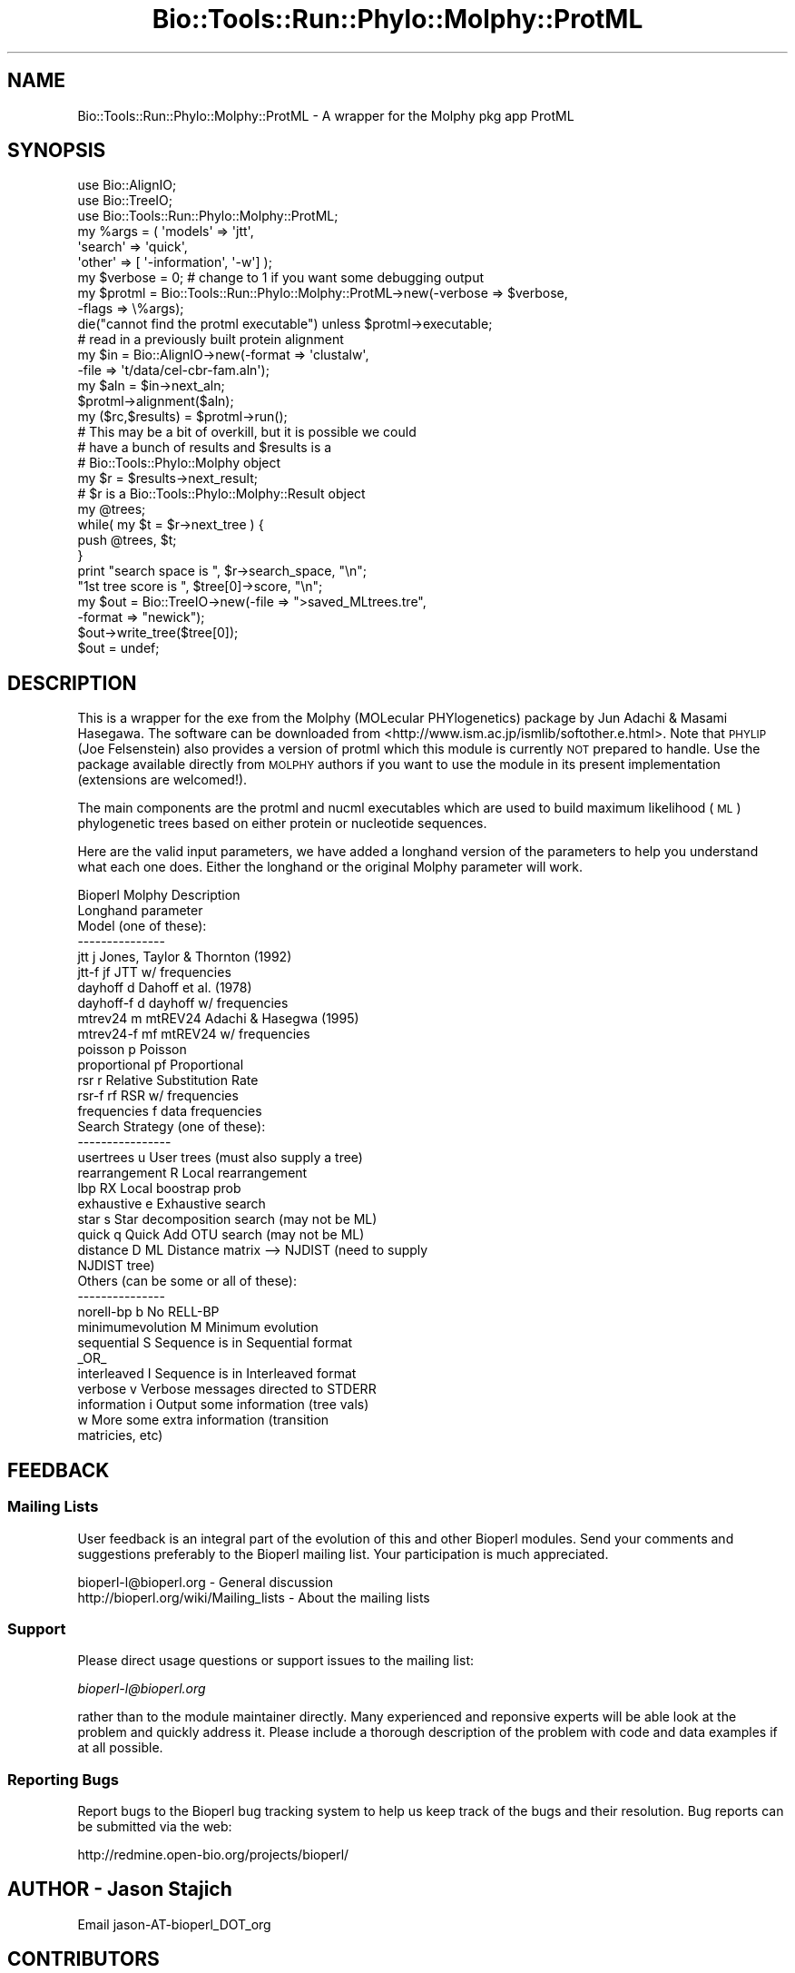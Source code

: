 .\" Automatically generated by Pod::Man 4.09 (Pod::Simple 3.35)
.\"
.\" Standard preamble:
.\" ========================================================================
.de Sp \" Vertical space (when we can't use .PP)
.if t .sp .5v
.if n .sp
..
.de Vb \" Begin verbatim text
.ft CW
.nf
.ne \\$1
..
.de Ve \" End verbatim text
.ft R
.fi
..
.\" Set up some character translations and predefined strings.  \*(-- will
.\" give an unbreakable dash, \*(PI will give pi, \*(L" will give a left
.\" double quote, and \*(R" will give a right double quote.  \*(C+ will
.\" give a nicer C++.  Capital omega is used to do unbreakable dashes and
.\" therefore won't be available.  \*(C` and \*(C' expand to `' in nroff,
.\" nothing in troff, for use with C<>.
.tr \(*W-
.ds C+ C\v'-.1v'\h'-1p'\s-2+\h'-1p'+\s0\v'.1v'\h'-1p'
.ie n \{\
.    ds -- \(*W-
.    ds PI pi
.    if (\n(.H=4u)&(1m=24u) .ds -- \(*W\h'-12u'\(*W\h'-12u'-\" diablo 10 pitch
.    if (\n(.H=4u)&(1m=20u) .ds -- \(*W\h'-12u'\(*W\h'-8u'-\"  diablo 12 pitch
.    ds L" ""
.    ds R" ""
.    ds C` ""
.    ds C' ""
'br\}
.el\{\
.    ds -- \|\(em\|
.    ds PI \(*p
.    ds L" ``
.    ds R" ''
.    ds C`
.    ds C'
'br\}
.\"
.\" Escape single quotes in literal strings from groff's Unicode transform.
.ie \n(.g .ds Aq \(aq
.el       .ds Aq '
.\"
.\" If the F register is >0, we'll generate index entries on stderr for
.\" titles (.TH), headers (.SH), subsections (.SS), items (.Ip), and index
.\" entries marked with X<> in POD.  Of course, you'll have to process the
.\" output yourself in some meaningful fashion.
.\"
.\" Avoid warning from groff about undefined register 'F'.
.de IX
..
.if !\nF .nr F 0
.if \nF>0 \{\
.    de IX
.    tm Index:\\$1\t\\n%\t"\\$2"
..
.    if !\nF==2 \{\
.        nr % 0
.        nr F 2
.    \}
.\}
.\"
.\" Accent mark definitions (@(#)ms.acc 1.5 88/02/08 SMI; from UCB 4.2).
.\" Fear.  Run.  Save yourself.  No user-serviceable parts.
.    \" fudge factors for nroff and troff
.if n \{\
.    ds #H 0
.    ds #V .8m
.    ds #F .3m
.    ds #[ \f1
.    ds #] \fP
.\}
.if t \{\
.    ds #H ((1u-(\\\\n(.fu%2u))*.13m)
.    ds #V .6m
.    ds #F 0
.    ds #[ \&
.    ds #] \&
.\}
.    \" simple accents for nroff and troff
.if n \{\
.    ds ' \&
.    ds ` \&
.    ds ^ \&
.    ds , \&
.    ds ~ ~
.    ds /
.\}
.if t \{\
.    ds ' \\k:\h'-(\\n(.wu*8/10-\*(#H)'\'\h"|\\n:u"
.    ds ` \\k:\h'-(\\n(.wu*8/10-\*(#H)'\`\h'|\\n:u'
.    ds ^ \\k:\h'-(\\n(.wu*10/11-\*(#H)'^\h'|\\n:u'
.    ds , \\k:\h'-(\\n(.wu*8/10)',\h'|\\n:u'
.    ds ~ \\k:\h'-(\\n(.wu-\*(#H-.1m)'~\h'|\\n:u'
.    ds / \\k:\h'-(\\n(.wu*8/10-\*(#H)'\z\(sl\h'|\\n:u'
.\}
.    \" troff and (daisy-wheel) nroff accents
.ds : \\k:\h'-(\\n(.wu*8/10-\*(#H+.1m+\*(#F)'\v'-\*(#V'\z.\h'.2m+\*(#F'.\h'|\\n:u'\v'\*(#V'
.ds 8 \h'\*(#H'\(*b\h'-\*(#H'
.ds o \\k:\h'-(\\n(.wu+\w'\(de'u-\*(#H)/2u'\v'-.3n'\*(#[\z\(de\v'.3n'\h'|\\n:u'\*(#]
.ds d- \h'\*(#H'\(pd\h'-\w'~'u'\v'-.25m'\f2\(hy\fP\v'.25m'\h'-\*(#H'
.ds D- D\\k:\h'-\w'D'u'\v'-.11m'\z\(hy\v'.11m'\h'|\\n:u'
.ds th \*(#[\v'.3m'\s+1I\s-1\v'-.3m'\h'-(\w'I'u*2/3)'\s-1o\s+1\*(#]
.ds Th \*(#[\s+2I\s-2\h'-\w'I'u*3/5'\v'-.3m'o\v'.3m'\*(#]
.ds ae a\h'-(\w'a'u*4/10)'e
.ds Ae A\h'-(\w'A'u*4/10)'E
.    \" corrections for vroff
.if v .ds ~ \\k:\h'-(\\n(.wu*9/10-\*(#H)'\s-2\u~\d\s+2\h'|\\n:u'
.if v .ds ^ \\k:\h'-(\\n(.wu*10/11-\*(#H)'\v'-.4m'^\v'.4m'\h'|\\n:u'
.    \" for low resolution devices (crt and lpr)
.if \n(.H>23 .if \n(.V>19 \
\{\
.    ds : e
.    ds 8 ss
.    ds o a
.    ds d- d\h'-1'\(ga
.    ds D- D\h'-1'\(hy
.    ds th \o'bp'
.    ds Th \o'LP'
.    ds ae ae
.    ds Ae AE
.\}
.rm #[ #] #H #V #F C
.\" ========================================================================
.\"
.IX Title "Bio::Tools::Run::Phylo::Molphy::ProtML 3"
.TH Bio::Tools::Run::Phylo::Molphy::ProtML 3 "2019-10-28" "perl v5.26.2" "User Contributed Perl Documentation"
.\" For nroff, turn off justification.  Always turn off hyphenation; it makes
.\" way too many mistakes in technical documents.
.if n .ad l
.nh
.SH "NAME"
Bio::Tools::Run::Phylo::Molphy::ProtML \- A wrapper for the Molphy pkg app ProtML
.SH "SYNOPSIS"
.IX Header "SYNOPSIS"
.Vb 3
\&  use Bio::AlignIO;
\&  use Bio::TreeIO;
\&  use Bio::Tools::Run::Phylo::Molphy::ProtML;
\&
\&  my %args = ( \*(Aqmodels\*(Aq => \*(Aqjtt\*(Aq,
\&               \*(Aqsearch\*(Aq => \*(Aqquick\*(Aq,
\&               \*(Aqother\*(Aq  => [ \*(Aq\-information\*(Aq, \*(Aq\-w\*(Aq] );
\&  my $verbose = 0; # change to 1 if you want some debugging output
\&  my $protml = Bio::Tools::Run::Phylo::Molphy::ProtML\->new(\-verbose => $verbose,
\&                                                          \-flags   => \e%args);
\&
\&  die("cannot find the protml executable") unless $protml\->executable;
\&
\&  # read in a previously built protein alignment
\&  my $in = Bio::AlignIO\->new(\-format => \*(Aqclustalw\*(Aq,
\&                            \-file   => \*(Aqt/data/cel\-cbr\-fam.aln\*(Aq);
\&  my $aln = $in\->next_aln;
\&  $protml\->alignment($aln);
\&
\&  my ($rc,$results) = $protml\->run();
\&
\&  # This may be a bit of overkill, but it is possible we could
\&  # have a bunch of results and $results is a
\&  # Bio::Tools::Phylo::Molphy object
\&
\&  my $r = $results\->next_result;
\&  # $r is a Bio::Tools::Phylo::Molphy::Result object
\&
\&  my @trees;
\&  while( my $t = $r\->next_tree ) {
\&      push @trees, $t;
\&  }
\&
\&  print "search space is ", $r\->search_space, "\en";
\&        "1st tree score is ", $tree[0]\->score, "\en";
\&
\&  my $out = Bio::TreeIO\->new(\-file => ">saved_MLtrees.tre",
\&                            \-format => "newick");
\&  $out\->write_tree($tree[0]);
\&  $out = undef;
.Ve
.SH "DESCRIPTION"
.IX Header "DESCRIPTION"
This is a wrapper for the exe from the Molphy (MOLecular
PHYlogenetics) package by Jun Adachi & Masami Hasegawa.  The software
can be downloaded from <http://www.ism.ac.jp/ismlib/softother.e.html>.
Note that \s-1PHYLIP\s0 (Joe Felsenstein) also provides a version of protml
which this module is currently \s-1NOT\s0 prepared to handle.  Use the package
available directly from \s-1MOLPHY\s0 authors if you want to use the module
in its present implementation (extensions are welcomed!).
.PP
The main components are the protml and nucml executables which are
used to build maximum likelihood (\s-1ML\s0) phylogenetic trees based on
either protein or nucleotide sequences.
.PP
Here are the valid input parameters, we have added a longhand version
of the parameters to help you understand what each one does.  Either
the longhand or the original Molphy parameter will work.
.PP
.Vb 10
\&  Bioperl      Molphy           Description
\&  Longhand     parameter
\&  Model (one of these):
\&  \-\-\-\-\-\-\-\-\-\-\-\-\-\-\-
\&  jtt              j            Jones, Taylor & Thornton (1992)
\&  jtt\-f            jf           JTT w/ frequencies
\&  dayhoff          d            Dahoff et al. (1978)
\&  dayhoff\-f        d            dayhoff w/ frequencies
\&  mtrev24          m            mtREV24 Adachi & Hasegwa (1995)
\&  mtrev24\-f        mf           mtREV24 w/ frequencies
\&  poisson          p            Poisson
\&  proportional     pf           Proportional
\&  rsr              r            Relative Substitution Rate
\&  rsr\-f            rf           RSR w/ frequencies
\&  frequencies      f            data frequencies
\&
\&  Search Strategy (one of these):
\&  \-\-\-\-\-\-\-\-\-\-\-\-\-\-\-\-
\&  usertrees        u            User trees (must also supply a tree)
\&  rearrangement    R            Local rearrangement
\&  lbp              RX           Local boostrap prob
\&  exhaustive       e            Exhaustive search
\&  star             s            Star decomposition search (may not be ML)
\&  quick            q            Quick Add OTU search (may not be ML)
\&  distance         D            ML Distance matrix \-\-> NJDIST (need to supply
\&                                                               NJDIST tree)
\&
\&  Others (can be some or all of these):
\&  \-\-\-\-\-\-\-\-\-\-\-\-\-\-\-
\&  norell\-bp        b            No RELL\-BP
\&  minimumevolution M            Minimum evolution
\&
\&  sequential       S            Sequence is in Sequential format
\&                     _OR_
\&  interleaved      I            Sequence is in Interleaved format
\&
\&  verbose          v            Verbose messages directed to STDERR
\&  information      i            Output some information (tree vals)
\&                   w            More some extra information (transition
\&                                                             matricies, etc)
.Ve
.SH "FEEDBACK"
.IX Header "FEEDBACK"
.SS "Mailing Lists"
.IX Subsection "Mailing Lists"
User feedback is an integral part of the evolution of this and other
Bioperl modules. Send your comments and suggestions preferably to
the Bioperl mailing list.  Your participation is much appreciated.
.PP
.Vb 2
\&  bioperl\-l@bioperl.org                  \- General discussion
\&  http://bioperl.org/wiki/Mailing_lists  \- About the mailing lists
.Ve
.SS "Support"
.IX Subsection "Support"
Please direct usage questions or support issues to the mailing list:
.PP
\&\fIbioperl\-l@bioperl.org\fR
.PP
rather than to the module maintainer directly. Many experienced and 
reponsive experts will be able look at the problem and quickly 
address it. Please include a thorough description of the problem 
with code and data examples if at all possible.
.SS "Reporting Bugs"
.IX Subsection "Reporting Bugs"
Report bugs to the Bioperl bug tracking system to help us keep track
of the bugs and their resolution. Bug reports can be submitted via the
web:
.PP
.Vb 1
\&  http://redmine.open\-bio.org/projects/bioperl/
.Ve
.SH "AUTHOR \- Jason Stajich"
.IX Header "AUTHOR - Jason Stajich"
Email jason\-AT\-bioperl_DOT_org
.SH "CONTRIBUTORS"
.IX Header "CONTRIBUTORS"
Additional contributors names and emails here
.SH "APPENDIX"
.IX Header "APPENDIX"
The rest of the documentation details each of the object methods.
Internal methods are usually preceded with a _
.SS "program_name"
.IX Subsection "program_name"
.Vb 5
\& Title   : program_name
\& Usage   : >program_name()
\& Function: holds the program name
\& Returns:  string
\& Args    : None
.Ve
.SS "program_dir"
.IX Subsection "program_dir"
.Vb 5
\& Title   : program_dir
\& Usage   : \->program_dir()
\& Function: returns the program directory, obtained from ENV variable.
\& Returns:  string
\& Args    :
.Ve
.SS "new"
.IX Subsection "new"
.Vb 11
\& Title   : new
\& Usage   : my $obj = Bio::Tools::Run::Phylo::Molphy::ProtML\->new();
\& Function: Builds a new Bio::Tools::Run::Phylo::Molphy::ProtML object
\& Returns : Bio::Tools::Run::Phylo::Molphy::ProtML
\& Args    : \-alignment => the Bio::Align::AlignI object
\&           \-save_tempfiles => boolean to save the generated tempfiles and
\&                              NOT cleanup after onesself (default FALSE)
\&           \-tree => the Bio::Tree::TreeI object
\&           \-params => a hashref of PAML parameters (all passed to
\&                                                    set_parameter)
\&           \-executable => where the protml executable resides
.Ve
.PP
See also: Bio::Tree::TreeI, Bio::Align::AlignI
.SS "run"
.IX Subsection "run"
.Vb 6
\& Title   : run
\& Usage   : $protml\->run();
\& Function: run the protml analysis using the default or updated parameters
\&           the alignment parameter must have been set
\& Returns : Bio::Tools::Phylo::Molphy
\& Args    :
.Ve
.SS "alignment"
.IX Subsection "alignment"
.Vb 8
\& Title   : alignment
\& Usage   : $protml\->align($aln);
\& Function: Get/Set the Bio::Align::AlignI object
\& Returns : Bio::Align::AlignI object
\& Args    : [optional] Bio::Align::AlignI
\& Comment : We could potentially add support for running directly on a file
\&           but we shall keep it simple
\&See also : L<Bio::SimpleAlign>, L<Bio::Align::AlignI>
.Ve
.SS "tree"
.IX Subsection "tree"
.Vb 5
\& Title   : tree
\& Usage   : $protml\->tree($tree, %params);
\& Function: Get/Set the Bio::Tree::TreeI object
\& Returns : Bio::Tree::TreeI
\& Args    : [optional] $tree => Bio::Tree::TreeI,
\&
\& Comment : We could potentially add support for running directly on a file
\&           but we shall keep it simple
\&See also : L<Bio::Tree::Tree>
.Ve
.SS "get_flags"
.IX Subsection "get_flags"
.Vb 5
\& Title   : get_flags
\& Usage   : my @params = $protml\->get_flags();
\& Function: returns the list of flags
\& Returns : array of flag names coded in the way that
\& Args    : none
.Ve
.SS "set_flag"
.IX Subsection "set_flag"
.Vb 12
\& Title   : set_flag
\& Usage   : $protml\->set_parameter($type,$val);
\& Function: Sets a protml parameter, will be validated against
\&           the valid values as set in the %VALIDVALUES class variable.
\&           The checks can be ignored if one turns off param checks like this:
\&             $protml\->no_param_checks(1)
\& Returns : boolean if set was success, if verbose is set to \-1
\&           then no warning will be reported
\& Args    : $type => name of the parameter
\&           This can be one of \*(Aqsearch\*(Aq, \*(Aqmodel\*(Aq, \*(Aqother\*(Aq
\&           $value => flag value
\& See also: L<no_param_checks()>
.Ve
.SS "get_parameters"
.IX Subsection "get_parameters"
.Vb 5
\& Title   : get_parameters
\& Usage   : my %params = $protml\->get_parameters();
\& Function: returns the list of parameters as a hash
\& Returns : associative array keyed on parameter names
\& Args    : none
.Ve
.SS "set_parameter"
.IX Subsection "set_parameter"
.Vb 11
\& Title   : set_parameter
\& Usage   : $protml\->set_parameter($param,$val);
\& Function: Sets a protml parameter, will be validated against
\&           the valid values as set in the %VALIDVALUES class variable.
\&           The checks can be ignored if one turns off param checks like this:
\&             $protml\->no_param_checks(1)
\& Returns : boolean if set was success, if verbose is set to \-1
\&           then no warning will be reported
\& Args    : $param => name of the parameter
\&           $value => value to set the parameter to
\& See also: L<no_param_checks()>
.Ve
.SH "Bio::Tools::Run::WrapperBase methods"
.IX Header "Bio::Tools::Run::WrapperBase methods"
.SS "no_param_checks"
.IX Subsection "no_param_checks"
.Vb 6
\& Title   : no_param_checks
\& Usage   : $obj\->no_param_checks($newval)
\& Function: Boolean flag as to whether or not we should
\&           trust the sanity checks for parameter values
\& Returns : value of no_param_checks
\& Args    : newvalue (optional)
.Ve
.SS "save_tempfiles"
.IX Subsection "save_tempfiles"
.Vb 5
\& Title   : save_tempfiles
\& Usage   : $obj\->save_tempfiles($newval)
\& Function:
\& Returns : value of save_tempfiles
\& Args    : newvalue (optional)
.Ve
.SS "outfile_name"
.IX Subsection "outfile_name"
.Vb 6
\& Title   : outfile_name
\& Usage   : my $outfile = $protml\->outfile_name();
\& Function: Get/Set the name of the output file for this run
\&           (if you wanted to do something special)
\& Returns : string
\& Args    : [optional] string to set value to
.Ve
.SS "tempdir"
.IX Subsection "tempdir"
.Vb 5
\& Title   : tempdir
\& Usage   : my $tmpdir = $self\->tempdir();
\& Function: Retrieve a temporary directory name (which is created)
\& Returns : string which is the name of the temporary directory
\& Args    : none
.Ve
.SS "cleanup"
.IX Subsection "cleanup"
.Vb 5
\& Title   : cleanup
\& Usage   : $protml\->cleanup();
\& Function: Will cleanup the tempdir directory after a PAML run
\& Returns : none
\& Args    : none
.Ve
.SS "io"
.IX Subsection "io"
.Vb 5
\& Title   : io
\& Usage   : $obj\->io($newval)
\& Function:  Gets a L<Bio::Root::IO> object
\& Returns : L<Bio::Root::IO>
\& Args    : none
.Ve
